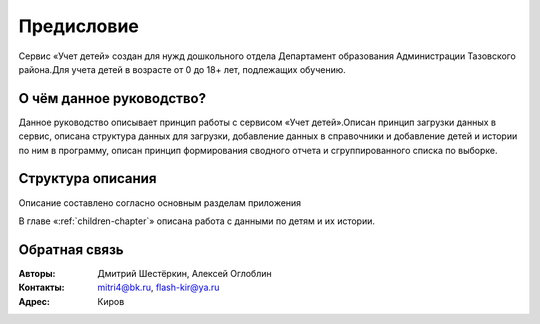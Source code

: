 .. Дата:
.. |date| date:: %d.%m.%Y

===========
Предисловие
===========

Сервис «Учет детей» создан для нужд дошкольного отдела Департамент образования Администрации Тазовского района.Для учета детей в возрасте от 0 до 18+ лет, подлежащих обучению.

О чём данное руководство?
-------------------------

Данное руководство описывает принцип работы с сервисом «Учет детей».Описан принцип загрузки данных в сервис, описана структура данных для загрузки, добавление данных в справочники и добавление детей и истории по ним в программу, описан принцип формирования сводного отчета и сгруппированного списка по выборке.

Структура описания
------------------

Описание составлено согласно основным разделам приложения

В главе «:ref:`children-chapter`» описана работа с данными по детям и их истории.


Обратная связь
--------------

:Авторы: Дмитрий Шестёркин, Алексей Оглоблин

:Контакты: mitri4@bk.ru, flash-kir@ya.ru

:Адрес: Киров


